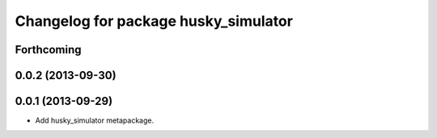 ^^^^^^^^^^^^^^^^^^^^^^^^^^^^^^^^^^^^^
Changelog for package husky_simulator
^^^^^^^^^^^^^^^^^^^^^^^^^^^^^^^^^^^^^

Forthcoming
-----------

0.0.2 (2013-09-30)
------------------

0.0.1 (2013-09-29)
------------------
* Add husky_simulator metapackage.
